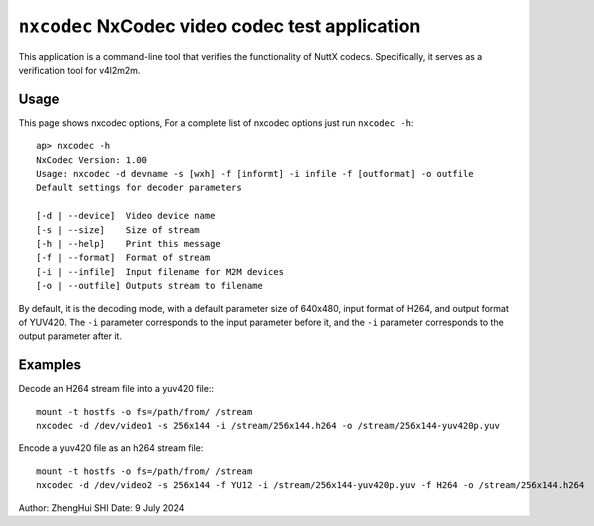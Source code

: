 ================================================
``nxcodec`` NxCodec video codec test application
================================================

This application is a command-line tool that verifies the functionality of
NuttX codecs. Specifically, it serves as a verification tool for v4l2m2m.

Usage
-----

This page shows nxcodec options, For a complete list of nxcodec options
just run ``nxcodec -h``::

 ap> nxcodec -h
 NxCodec Version: 1.00
 Usage: nxcodec -d devname -s [wxh] -f [informt] -i infile -f [outformat] -o outfile
 Default settings for decoder parameters

 [-d | --device]  Video device name
 [-s | --size]    Size of stream
 [-h | --help]    Print this message
 [-f | --format]  Format of stream
 [-i | --infile]  Input filename for M2M devices
 [-o | --outfile] Outputs stream to filename

By default, it is the decoding mode, with a default parameter size of
640x480, input format of H264, and output format of YUV420. The ``-i``
parameter corresponds to the input parameter before it, and the ``-i``
parameter corresponds to the output parameter after it.

Examples
--------

Decode an H264 stream file into a yuv420 file:::

 mount -t hostfs -o fs=/path/from/ /stream
 nxcodec -d /dev/video1 -s 256x144 -i /stream/256x144.h264 -o /stream/256x144-yuv420p.yuv

Encode a yuv420 file as an h264 stream file::

 mount -t hostfs -o fs=/path/from/ /stream
 nxcodec -d /dev/video2 -s 256x144 -f YU12 -i /stream/256x144-yuv420p.yuv -f H264 -o /stream/256x144.h264

Author: ZhengHui SHI
Date: 9 July 2024
